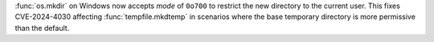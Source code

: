 :func:`os.mkdir` on Windows now accepts *mode* of ``0o700`` to restrict
the new directory to the current user. This fixes CVE-2024-4030
affecting :func:`tempfile.mkdtemp` in scenarios where the base temporary
directory is more permissive than the default.
